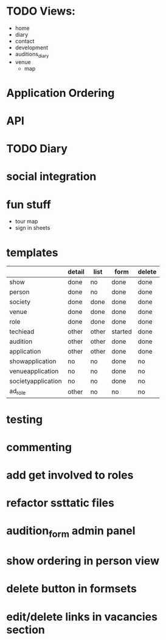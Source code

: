 * TODO Views:
- home
- diary
- contact
- development
- auditions_diary
- venue
  - map

* Application Ordering
* API
* TODO Diary
* social integration
* fun stuff
- tour map
- sign in sheets

* templates

|                    | detail | list  | form    | delete |
|--------------------+--------+-------+---------+--------|
| show               | done   | no    | done    | done   |
| person             | done   | no    | done    | done   |
| society            | done   | done  | done    | done   |
| venue              | done   | done  | done    | done   |
| role               | done   | done  | done    | done   |
| techiead           | other  | other | started | done   |
| audition           | other  | other | done    | done   |
| application        | other  | other | done    | done   |
| showapplication    | no     | no    | done    | no     |
| venueapplication   | no     | no    | done    | no     |
| societyapplication | no     | no    | done    | no     |
| ad_role            | other  | no    | no      | no     |

* testing
* commenting
* add get involved to roles
* refactor ssttatic files
* audition_form admin panel
* show ordering in person view
* delete button in formsets
* edit/delete links in vacancies section
